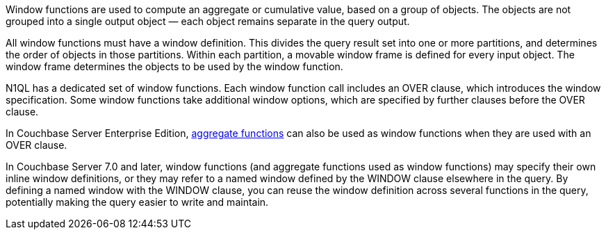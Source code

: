 :aggregatefun: xref:n1ql-language-reference/aggregatefun.adoc

// tag::windows[]
Window functions are used to compute an aggregate or cumulative value, based on a group of objects.
The objects are not grouped into a single output object — each object remains separate in the query output.

All window functions must have a window definition.
This divides the query result set into one or more partitions, and determines the order of objects in those partitions.
Within each partition, a movable window frame is defined for every input object.
The window frame determines the objects to be used by the window function.
// end::windows[]

// tag::functions[]
N1QL has a dedicated set of window functions.
Each window function call includes an OVER clause, which introduces the window specification.
Some window functions take additional window options, which are specified by further clauses before the OVER clause.

In Couchbase Server Enterprise Edition, {aggregatefun}[aggregate functions] can also be used as window functions when they are used with an OVER clause.
// end::functions[]

// tag::syntax[]
In Couchbase Server 7.0 and later, window functions (and aggregate functions used as window functions) may specify their own inline window definitions, or they may refer to a named window defined by the WINDOW clause elsewhere in the query.
By defining a named window with the WINDOW clause, you can reuse the window definition across several functions in the query, potentially making the query easier to write and maintain.
// end::syntax[]